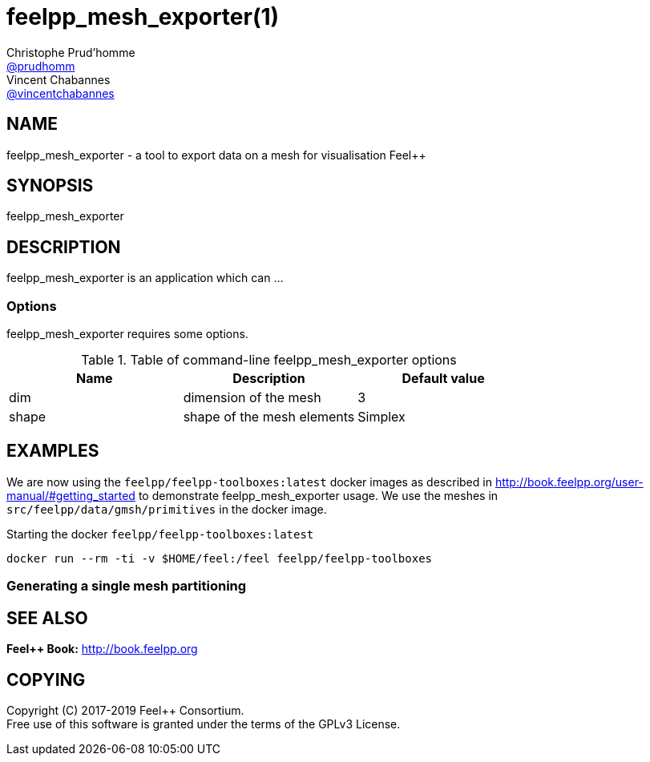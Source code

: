 :feelpp: Feel++
= feelpp_mesh_exporter(1)
Christophe Prud'homme <https://github.com/prudhomm[@prudhomm]>; Vincent Chabannes <https://github.com/vincentchabannes[@vincentchabannes]>
:manmanual: feelpp_mesh_exporter
:man-linkstyle: pass:[blue R < >]


== NAME

{manmanual} - a tool to export data on a mesh for visualisation {feelpp}


== SYNOPSIS

{manmanual} 

== DESCRIPTION

{manmanual} is an application which can ...


=== Options

{manmanual} requires some options.

.Table of command-line {manmanual} options
|===                                                                                                                                                                              
| Name | Description | Default value

| dim | dimension of the mesh | 3                                                                                              
| shape| shape of the mesh elements | Simplex
|===  

== EXAMPLES

We are now using the `feelpp/feelpp-toolboxes:latest` docker images as described in link:http://book.feelpp.org/user-manual/#getting_started[] to demonstrate {manmanual} usage.               
We use the meshes in `src/feelpp/data/gmsh/primitives` in the docker image.                                                                                                       
[source,shell]
.Starting the docker `feelpp/feelpp-toolboxes:latest`
----
docker run --rm -ti -v $HOME/feel:/feel feelpp/feelpp-toolboxes
----

=== Generating a single mesh partitioning


== SEE ALSO

*{feelpp} Book:* http://book.feelpp.org

== COPYING

Copyright \(C) 2017-2019 {feelpp} Consortium. +
Free use of this software is granted under the terms of the GPLv3 License.

